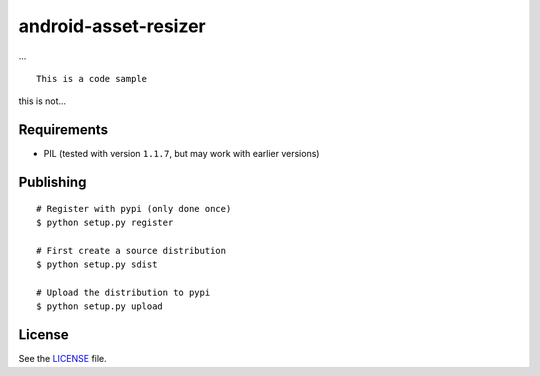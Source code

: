 android-asset-resizer
=====================

... ::

    This is a code sample

this is not...

Requirements
------------

- PIL (tested with version ``1.1.7``, but may work with earlier versions)

Publishing
----------

::

    # Register with pypi (only done once)
    $ python setup.py register

    # First create a source distribution
    $ python setup.py sdist

    # Upload the distribution to pypi
    $ python setup.py upload

License
-------

See the LICENSE_ file.

.. _LICENSE: https://github.com/twaddington/android-asset-resizer/blob/master/LICENSE 

